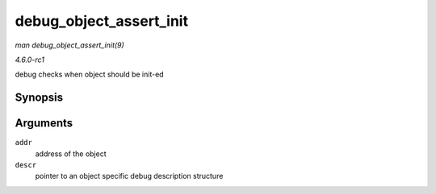 
.. _API-debug-object-assert-init:

========================
debug_object_assert_init
========================

*man debug_object_assert_init(9)*

*4.6.0-rc1*

debug checks when object should be init-ed


Synopsis
========

.. c:function:: void debug_object_assert_init( void * addr, struct debug_obj_descr * descr )

Arguments
=========

``addr``
    address of the object

``descr``
    pointer to an object specific debug description structure
